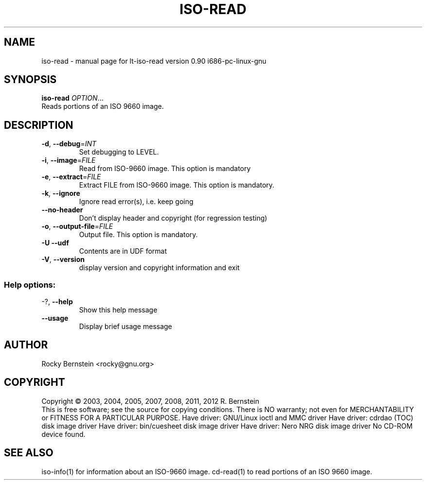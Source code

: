.\" DO NOT MODIFY THIS FILE!  It was generated by help2man 1.40.13.
.TH ISO-READ "1" "June 2013" "lt-iso-read version 0.90 i686-pc-linux-gnu" "User Commands"
.SH NAME
iso-read \- manual page for lt-iso-read version 0.90 i686-pc-linux-gnu
.SH SYNOPSIS
.B iso-read
\fIOPTION\fR...
.TP
Reads portions of an ISO 9660 image.
.SH DESCRIPTION
.TP
\fB\-d\fR, \fB\-\-debug\fR=\fIINT\fR
Set debugging to LEVEL.
.TP
\fB\-i\fR, \fB\-\-image\fR=\fIFILE\fR
Read from ISO\-9660 image. This option is mandatory
.TP
\fB\-e\fR, \fB\-\-extract\fR=\fIFILE\fR
Extract FILE from ISO\-9660 image. This option is
mandatory.
.TP
\fB\-k\fR, \fB\-\-ignore\fR
Ignore read error(s), i.e. keep going
.TP
\fB\-\-no\-header\fR
Don't display header and copyright (for
regression testing)
.TP
\fB\-o\fR, \fB\-\-output\-file\fR=\fIFILE\fR
Output file. This option is mandatory.
.TP
\fB\-U\fR  \fB\-\-udf\fR
Contents are in UDF format
.TP
\fB\-V\fR, \fB\-\-version\fR
display version and copyright information and exit
.SS "Help options:"
.TP
\-?, \fB\-\-help\fR
Show this help message
.TP
\fB\-\-usage\fR
Display brief usage message
.SH AUTHOR
Rocky Bernstein <rocky@gnu.org>
.SH COPYRIGHT
Copyright \(co 2003, 2004, 2005, 2007, 2008, 2011, 2012 R. Bernstein
.br
This is free software; see the source for copying conditions.
There is NO warranty; not even for MERCHANTABILITY or FITNESS FOR A
PARTICULAR PURPOSE.
Have driver: GNU/Linux ioctl and MMC driver
Have driver: cdrdao (TOC) disk image driver
Have driver: bin/cuesheet disk image driver
Have driver: Nero NRG disk image driver
No CD\-ROM device found.
.SH "SEE ALSO"
\&\f(CWiso-info(1)\fR for information about an ISO-9660 image.
\&\f(CWcd-read(1)\fR to read portions of an ISO 9660 image.
